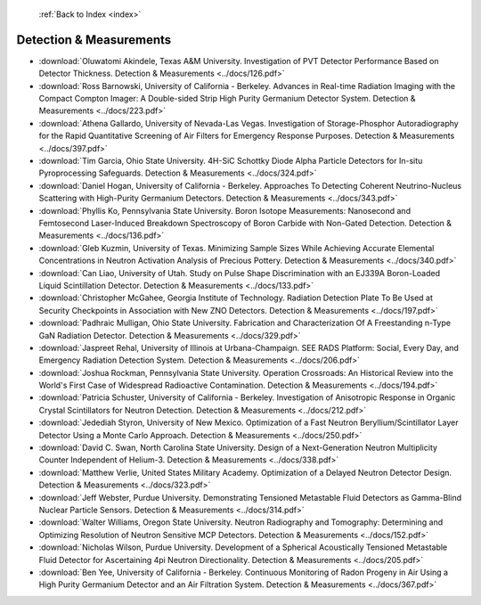  :ref:`Back to Index <index>`

Detection & Measurements
------------------------

* :download:`Oluwatomi Akindele, Texas A&M University. Investigation of PVT Detector Performance Based on Detector Thickness. Detection & Measurements <../docs/126.pdf>`
* :download:`Ross Barnowski, University of California - Berkeley. Advances in Real-time Radiation Imaging with the Compact Compton Imager: A Double-sided Strip High Purity Germanium Detector System. Detection & Measurements <../docs/223.pdf>`
* :download:`Athena Gallardo, University of Nevada-Las Vegas. Investigation of Storage-Phosphor Autoradiography for the Rapid Quantitative Screening of Air Filters for Emergency Response Purposes. Detection & Measurements <../docs/397.pdf>`
* :download:`Tim Garcia, Ohio State University. 4H-SiC Schottky Diode Alpha Particle Detectors for In-situ Pyroprocessing Safeguards. Detection & Measurements <../docs/324.pdf>`
* :download:`Daniel Hogan, University of California - Berkeley. Approaches To Detecting Coherent Neutrino-Nucleus Scattering with High-Purity Germanium Detectors. Detection & Measurements <../docs/343.pdf>`
* :download:`Phyllis Ko, Pennsylvania State University. Boron Isotope Measurements: Nanosecond and Femtosecond Laser-Induced Breakdown Spectroscopy of Boron Carbide with Non-Gated Detection. Detection & Measurements <../docs/136.pdf>`
* :download:`Gleb Kuzmin, University of Texas. Minimizing Sample Sizes While Achieving Accurate Elemental Concentrations in Neutron Activation Analysis of Precious Pottery. Detection & Measurements <../docs/340.pdf>`
* :download:`Can Liao, University of Utah. Study on Pulse Shape Discrimination with an EJ339A Boron-Loaded Liquid Scintillation Detector. Detection & Measurements <../docs/133.pdf>`
* :download:`Christopher McGahee, Georgia Institute of Technology. Radiation Detection Plate To Be Used at Security Checkpoints in Association with New ZNO Detectors. Detection & Measurements <../docs/197.pdf>`
* :download:`Padhraic Mulligan, Ohio State University. Fabrication and Characterization Of A Freestanding n-Type GaN Radiation Detector. Detection & Measurements <../docs/329.pdf>`
* :download:`Jaspreet Rehal, University of Illinois at Urbana-Champaign. SEE RADS Platform: Social, Every Day, and Emergency Radiation Detection System. Detection & Measurements <../docs/206.pdf>`
* :download:`Joshua Rockman, Pennsylvania State University. Operation Crossroads: An Historical Review into the World's First Case of Widespread Radioactive Contamination. Detection & Measurements <../docs/194.pdf>`
* :download:`Patricia Schuster, University of California - Berkeley. Investigation of Anisotropic Response in Organic Crystal Scintillators for Neutron Detection. Detection & Measurements <../docs/212.pdf>`
* :download:`Jedediah Styron, University of New Mexico. Optimization of a Fast Neutron Beryllium/Scintillator Layer Detector Using a Monte Carlo Approach. Detection & Measurements <../docs/250.pdf>`
* :download:`David C. Swan, North Carolina State University. Design of a Next-Generation Neutron Multiplicity Counter Independent of Helium-3. Detection & Measurements <../docs/338.pdf>`
* :download:`Matthew Verlie, United States Military Academy. Optimization of a Delayed Neutron Detector Design. Detection & Measurements <../docs/323.pdf>`
* :download:`Jeff Webster, Purdue University. Demonstrating Tensioned Metastable Fluid Detectors as Gamma-Blind Nuclear Particle Sensors. Detection & Measurements <../docs/314.pdf>`
* :download:`Walter Williams, Oregon State University. Neutron Radiography and Tomography: Determining and Optimizing Resolution of Neutron Sensitive MCP Detectors. Detection & Measurements <../docs/152.pdf>`
* :download:`Nicholas Wilson, Purdue University. Development of a Spherical Acoustically Tensioned Metastable Fluid Detector for Ascertaining 4pi Neutron Directionality. Detection & Measurements <../docs/205.pdf>`
* :download:`Ben Yee, University of California - Berkeley. Continuous Monitoring of Radon Progeny in Air Using a High Purity Germanium Detector and an Air Filtration System. Detection & Measurements <../docs/367.pdf>`
